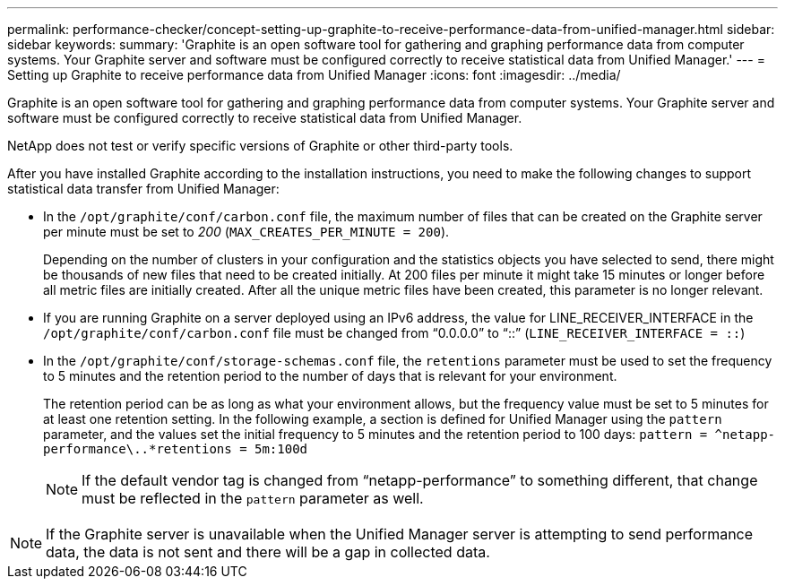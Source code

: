 ---
permalink: performance-checker/concept-setting-up-graphite-to-receive-performance-data-from-unified-manager.html
sidebar: sidebar
keywords: 
summary: 'Graphite is an open software tool for gathering and graphing performance data from computer systems. Your Graphite server and software must be configured correctly to receive statistical data from Unified Manager.'
---
= Setting up Graphite to receive performance data from Unified Manager
:icons: font
:imagesdir: ../media/

[.lead]
Graphite is an open software tool for gathering and graphing performance data from computer systems. Your Graphite server and software must be configured correctly to receive statistical data from Unified Manager.

NetApp does not test or verify specific versions of Graphite or other third-party tools.

After you have installed Graphite according to the installation instructions, you need to make the following changes to support statistical data transfer from Unified Manager:

* In the `/opt/graphite/conf/carbon.conf` file, the maximum number of files that can be created on the Graphite server per minute must be set to _200_ (`MAX_CREATES_PER_MINUTE = 200`).
+
Depending on the number of clusters in your configuration and the statistics objects you have selected to send, there might be thousands of new files that need to be created initially. At 200 files per minute it might take 15 minutes or longer before all metric files are initially created. After all the unique metric files have been created, this parameter is no longer relevant.

* If you are running Graphite on a server deployed using an IPv6 address, the value for LINE_RECEIVER_INTERFACE in the `/opt/graphite/conf/carbon.conf` file must be changed from "`0.0.0.0`" to "`::`" (`LINE_RECEIVER_INTERFACE = ::`)
* In the `/opt/graphite/conf/storage-schemas.conf` file, the `retentions` parameter must be used to set the frequency to 5 minutes and the retention period to the number of days that is relevant for your environment.
+
The retention period can be as long as what your environment allows, but the frequency value must be set to 5 minutes for at least one retention setting. In the following example, a section is defined for Unified Manager using the `pattern` parameter, and the values set the initial frequency to 5 minutes and the retention period to 100 days: `[OPM]``+pattern = ^netapp-performance\..*+``retentions = 5m:100d`
+
[NOTE]
====
If the default vendor tag is changed from "`netapp-performance`" to something different, that change must be reflected in the `pattern` parameter as well.
====

[NOTE]
====
If the Graphite server is unavailable when the Unified Manager server is attempting to send performance data, the data is not sent and there will be a gap in collected data.
====
